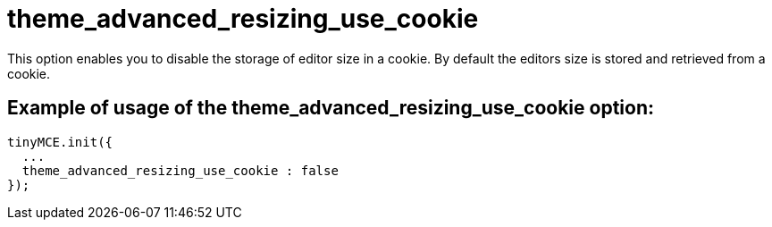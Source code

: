 :rootDir: ./../../
:partialsDir: {rootDir}partials/
= theme_advanced_resizing_use_cookie

This option enables you to disable the storage of editor size in a cookie. By default the editors size is stored and retrieved from a cookie.

[[example-of-usage-of-the-theme_advanced_resizing_use_cookie-option]]
== Example of usage of the theme_advanced_resizing_use_cookie option:
anchor:exampleofusageofthetheme_advanced_resizing_use_cookieoption[historical anchor]

[source,js]
----
tinyMCE.init({
  ...
  theme_advanced_resizing_use_cookie : false
});
----
